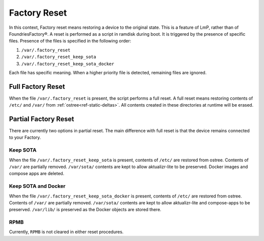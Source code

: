 .. _ref-factory-device-reset:

Factory Reset
=============

In this context, Factory reset means restoring a device to the original state.
This is a feature of LmP, rather than of FoundriesFactory®.
A reset is performed as a script in ramdisk during boot.
It is triggered by the presence of specific files.
Presence of the files is specified in the following order:

#. ``/var/.factory_reset``
#. ``/var/.factory_reset_keep_sota``
#. ``/var/.factory_reset_keep_sota_docker``

Each file has specific meaning.
When a higher priority file is detected, remaining files are ignored.

Full Factory Reset
------------------

When the file ``/var/.factory_reset`` is present, the script performs a full reset.
A full reset means restoring contents of ``/etc/`` and ``/var/`` from :ref:`ostree<ref-static-deltas>`.
All contents created in these directories at runtime will be erased.

Partial Factory Reset
---------------------

There are currently two options in partial reset.
The main difference with full reset is that the device remains connected to your Factory.

Keep SOTA
~~~~~~~~~

When the file ``/var/.factory_reset_keep_sota`` is present,
contents of ``/etc/`` are restored from ostree.
Contents of ``/var/`` are partially removed.
``/var/sota/`` contents are kept to allow aktualizr-lite to be preserved.
Docker images and compose apps are deleted.

Keep SOTA and Docker
~~~~~~~~~~~~~~~~~~~~

When the file ``/var/.factory_reset_keep_sota_docker`` is present,
contents of ``/etc/`` are restored from ostree.
Contents of ``/var/`` are partially removed.
``/var/sota/`` contents are kept to allow aktualizr-lite and
compose-apps to be preserved.
``/var/lib/`` is preserved as the Docker objects are stored there.

RPMB
~~~~

Currently, ``RPMB`` is not cleared in either reset procedures.
